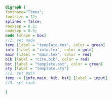 #+NAME: dot:texTemplate
#+HEADER: :cache yes :tangle yes :exports none
#+HEADER: :results output graphics
#+BEGIN_SRC dot :file ./texTemplate.svg 
digraph { 
fontname="Times"; 
fontsize = 12; 
splines = false; 
ranksep = 0.2; 
nodesep = 0.5; 
node [shape = box] 
//1. set node 
temp [label = "template.tex", color = green]
info [label = "info.tex", color = gold]
main [label = "main.tex", color = red]
bib [label = "cite.bib", color = red]
bst [label = "template.bst", color = green]
sty [label = "template.sty"]
//2. set path 
temp -> {info,main, bib, bst} [label = input]
//3. set rank 

}
#+END_SRC
#+CAPTION: Table/figure name Out put of above code
#+NAME: fig:texTemplate 
#+RESULTS[a6ee85c0ed95c9bb1d12751e8257805b83258788]: dot:texTemplate
[[file:./texTemplate.svg]]

